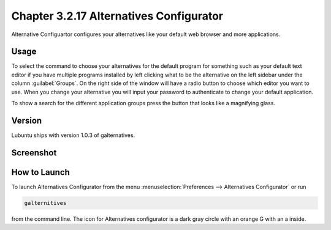Chapter 3.2.17 Alternatives Configurator
========================================

Alternative Configuartor configures your alternatives like your default web browser and more applications. 

Usage
------
To select the command to choose your alternatives for the default program for something such as your default text editor if you have multiple programs installed by left clicking what to be the alternative on the left sidebar under the column :guilabel:`Groups`. On the right side of the window will have a radio button to choose which editor you want to use. When you change your alternative you will input your password to authenticate to change your default application.

To show a search for the different application groups press the button that looks like a magnifying glass.

Version
-------
Lubuntu ships with version 1.0.3 of galternatives. 

Screenshot
----------
.. image:: alternatives.png

How to Launch
-------------
To launch Alternatives Configurator from the menu :menuselection:`Preferences --> Alternatives Configurator` or run

.. code::

   galternitives

from the command line. The icon for Alternatives configurator is a dark gray circle with an orange G with an a inside.
